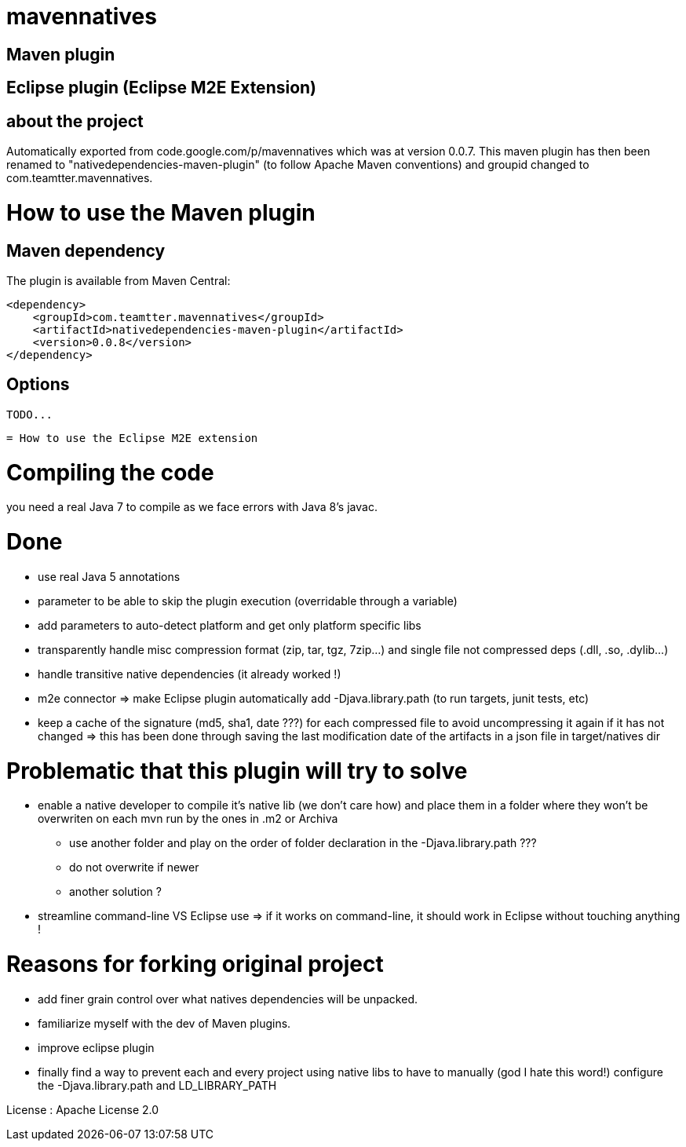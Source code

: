 = mavennatives

== Maven plugin

== Eclipse plugin (Eclipse M2E Extension)

== about the project

Automatically exported from code.google.com/p/mavennatives which was at version 0.0.7.
This maven plugin has then been renamed to "nativedependencies-maven-plugin" (to follow Apache Maven conventions) and groupid changed to com.teamtter.mavennatives.


= How to use the Maven plugin

== Maven dependency

The plugin is available from Maven Central:

[source,xml]
-------------------------------------------
<dependency>
    <groupId>com.teamtter.mavennatives</groupId>
    <artifactId>nativedependencies-maven-plugin</artifactId>
    <version>0.0.8</version>
</dependency>
-------------------------------------------
 
== Options
 
 TODO...
 
 = How to use the Eclipse M2E extension 
 
= Compiling the code

you need a real Java 7 to compile as we face errors with Java 8's javac.

= Done

* use real Java 5 annotations
* parameter to be able to skip the plugin execution (overridable through a variable)
* add parameters to auto-detect platform and get only platform specific libs
* transparently handle misc compression format (zip, tar, tgz, 7zip...) and single file not compressed deps (.dll, .so, .dylib...)
* handle transitive native dependencies (it already worked !)
* m2e connector => make Eclipse plugin automatically add -Djava.library.path (to run targets, junit tests, etc)
* keep a cache of the signature (md5, sha1, date ???) for each compressed file to avoid uncompressing it again if it has not changed => this has been done through saving the last modification date of the artifacts in a json file in target/natives dir

= Problematic that this plugin will try to solve

* enable a native developer to compile it's native lib (we don't care how) and place them in a folder where they won't be overwriten on each mvn run by the ones in .m2 or Archiva
** use another folder and play on the order of folder declaration in the -Djava.library.path ???
** do not overwrite if newer
** another solution ?
* streamline command-line VS Eclipse use => if it works on command-line, it should work in Eclipse without touching anything !


= Reasons for forking original project

* add finer grain control over what natives dependencies will be unpacked.
* familiarize myself with the dev of Maven plugins.
* improve eclipse plugin
* finally find a way to prevent each and every project using native libs to have to manually (god I hate this word!) configure the -Djava.library.path and LD_LIBRARY_PATH

License : Apache License 2.0 
